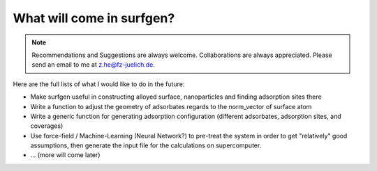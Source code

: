 What will come in surfgen?
==========================

.. note:: Recommendations and Suggestions are always welcome. Collaborations are always appreciated. Please send an email to me at z.he@fz-juelich.de.

Here are the full lists of what I would like to do in the future:

* Make surfgen useful in constructing alloyed surface, nanoparticles and finding adsorption sites there
* Write a function to adjust the geometry of adsorbates regards to the norm_vector of surface atom
* Write a generic function for generating adsorption configuration (different adsorbates, adsorption sites, and coverages)
* Use force-field / Machine-Learning (Neural Network?) to pre-treat the system in order to get "relatively" good assumptions, then generate the input file for the calculations on supercomputer.
* ... (more will come later)
